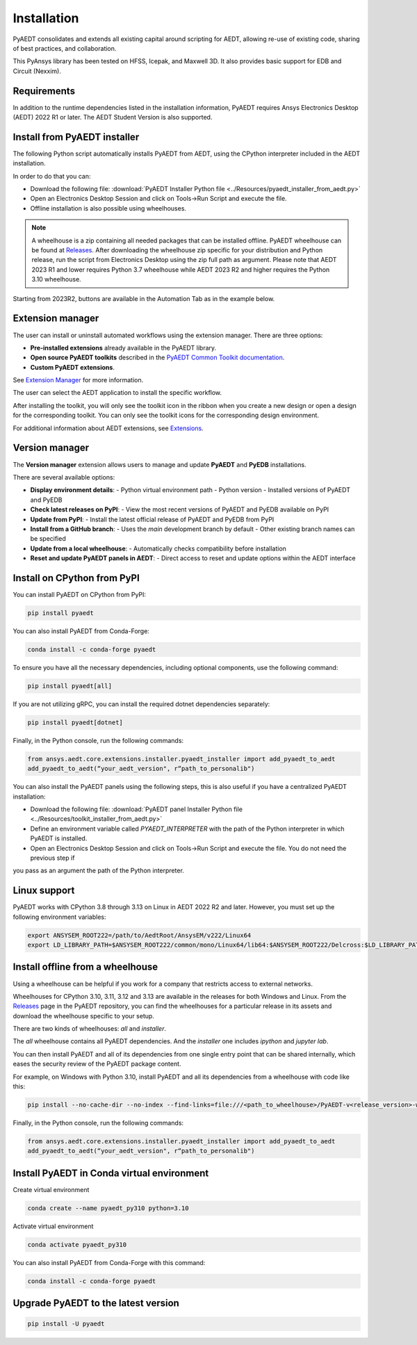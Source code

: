 Installation
============
PyAEDT consolidates and extends all existing capital around scripting for AEDT,
allowing re-use of existing code, sharing of best practices, and collaboration.

This PyAnsys library has been tested on HFSS, Icepak, and Maxwell 3D. It also provides
basic support for EDB and Circuit (Nexxim).

Requirements
~~~~~~~~~~~~
In addition to the runtime dependencies listed in the installation information, PyAEDT
requires Ansys Electronics Desktop (AEDT) 2022 R1 or later. The AEDT Student Version is also supported.


Install from PyAEDT installer
~~~~~~~~~~~~~~~~~~~~~~~~~~~~~
The following Python script automatically installs PyAEDT from AEDT,
using the CPython interpreter included in the AEDT installation.

In order to do that you can:

- Download the following file: :download:`PyAEDT Installer Python file <../Resources/pyaedt_installer_from_aedt.py>`

- Open an Electronics Desktop Session and click on Tools->Run Script and execute the file.

- Offline installation is also possible using wheelhouses.

.. note::
    A wheelhouse is a zip containing all needed packages that can be installed offline.
    PyAEDT wheelhouse can be found at `Releases <https://github.com/ansys/pyaedt/releases>`_.
    After downloading the wheelhouse zip specific for your distribution and Python release,
    run the script from Electronics Desktop using the zip full path as argument.
    Please note that AEDT 2023 R1 and lower requires Python 3.7 wheelhouse while AEDT 2023 R2
    and higher requires the Python 3.10 wheelhouse.

.. image:: ../Resources/wheelhouse_installation.png
  :width: 800
  :alt: PyAEDT run script

Starting from 2023R2, buttons are available in the Automation Tab as in the example below.

.. image:: ../Resources/toolkits_ribbon.png
  :width: 800
  :alt: PyAEDT toolkit buttons available in AEDT


Extension manager
~~~~~~~~~~~~~~~~~
The user can install or uninstall automated workflows using the extension manager.
There are three options:

- **Pre-installed extensions** already available in the PyAEDT library.

- **Open source PyAEDT toolkits** described in the `PyAEDT Common Toolkit documentation <https://aedt.common.toolkit.docs.pyansys.com/>`_.

- **Custom PyAEDT extensions**.

See `Extension Manager <https://aedt.docs.pyansys.com/version/stable/User_guide/extensions.html>`_ for more information.

.. image:: ../Resources/toolkit_manager_1.png
  :width: 800
  :alt: PyAEDT toolkit manager 1

The user can select the AEDT application to install the specific workflow.

.. image:: ../Resources/toolkit_manager_2.png
  :width: 400
  :alt: PyAEDT toolkit manager 2

After installing the toolkit, you will only see the toolkit icon in the ribbon when you create a new design or open a design for the corresponding toolkit.
You can only see the toolkit icons for the corresponding design environment.

For additional information about AEDT extensions, 
see `Extensions <https://aedt.docs.pyansys.com/version/stable/User_guide/extensions.html>`_.

Version manager
~~~~~~~~~~~~~~~
The **Version manager** extension allows users to manage and update **PyAEDT** and **PyEDB** installations.

There are several available options:

- **Display environment details**:
  - Python virtual environment path
  - Python version
  - Installed versions of PyAEDT and PyEDB

- **Check latest releases on PyPI**:
  - View the most recent versions of PyAEDT and PyEDB available on PyPI

- **Update from PyPI**:
  - Install the latest official release of PyAEDT and PyEDB from PyPI

- **Install from a GitHub branch**:
  - Uses the `main` development branch by default
  - Other existing branch names can be specified

- **Update from a local wheelhouse**:
  - Automatically checks compatibility before installation

- **Reset and update PyAEDT panels in AEDT**:
  - Direct access to reset and update options within the AEDT interface

.. image:: ../Resources/version_manager_ui.png
  :width: 800
  :alt: PyAEDT version manager


Install on CPython from PyPI
~~~~~~~~~~~~~~~~~~~~~~~~~~~~
You can install PyAEDT on CPython from PyPI:

.. code:: python

    pip install pyaedt

You can also install PyAEDT from Conda-Forge:

.. code:: python

    conda install -c conda-forge pyaedt

To ensure you have all the necessary dependencies, including optional components, use the following command:

.. code:: python

    pip install pyaedt[all]

If you are not utilizing gRPC, you can install the required dotnet dependencies separately:

.. code:: python

    pip install pyaedt[dotnet]

Finally, in the Python console, run the following commands:

.. code::

     from ansys.aedt.core.extensions.installer.pyaedt_installer import add_pyaedt_to_aedt
     add_pyaedt_to_aedt(“your_aedt_version", r“path_to_personalib")

You can also install the PyAEDT panels using the following steps, this is also useful if you have a centralized PyAEDT installation:

- Download the following file: :download:`PyAEDT panel Installer Python file <../Resources/toolkit_installer_from_aedt.py>`

- Define an environment variable called `PYAEDT_INTERPRETER` with the path of the Python interpreter in which PyAEDT is installed.

- Open an Electronics Desktop Session and click on Tools->Run Script and execute the file. You do not need the previous step if
you pass as an argument the path of the Python interpreter.


Linux support
~~~~~~~~~~~~~

PyAEDT works with CPython 3.8 through 3.13 on Linux in AEDT 2022 R2 and later.
However, you must set up the following environment variables:

.. code::

    export ANSYSEM_ROOT222=/path/to/AedtRoot/AnsysEM/v222/Linux64
    export LD_LIBRARY_PATH=$ANSYSEM_ROOT222/common/mono/Linux64/lib64:$ANSYSEM_ROOT222/Delcross:$LD_LIBRARY_PATH


Install offline from a wheelhouse
~~~~~~~~~~~~~~~~~~~~~~~~~~~~~~~~~
Using a wheelhouse can be helpful if you work for a company that restricts access to external networks.

Wheelhouses for CPython 3.10, 3.11, 3.12 and 3.13 are available in the releases for both Windows and Linux.
From the `Releases <https://github.com/ansys/pyaedt/releases>`_
page in the PyAEDT repository, you can find the wheelhouses for a particular release in its
assets and download the wheelhouse specific to your setup.

There are two kinds of wheelhouses: `all` and `installer`.

The `all` wheelhouse contains all PyAEDT dependencies. And the `installer` one includes `ipython` and `jupyter lab`.

You can then install PyAEDT and all of its dependencies from one single entry point that can be shared internally,
which eases the security review of the PyAEDT package content.

For example, on Windows with Python 3.10, install PyAEDT and all its dependencies from a wheelhouse with code like this:

.. code::

    pip install --no-cache-dir --no-index --find-links=file:///<path_to_wheelhouse>/PyAEDT-v<release_version>-wheelhouse-Windows-3.10 pyaedt[all]

Finally, in the Python console, run the following commands:

.. code::

     from ansys.aedt.core.extensions.installer.pyaedt_installer import add_pyaedt_to_aedt
     add_pyaedt_to_aedt(“your_aedt_version", r“path_to_personalib")


Install PyAEDT in Conda virtual environment
~~~~~~~~~~~~~~~~~~~~~~~~~~~~~~~~~~~~~~~~~~~~
Create virtual environment

.. code:: bash

    conda create --name pyaedt_py310 python=3.10

Activate virtual environment

.. code:: bash

    conda activate pyaedt_py310

You can also install PyAEDT from Conda-Forge with this command:

.. code:: bash

    conda install -c conda-forge pyaedt


Upgrade PyAEDT to the latest version
~~~~~~~~~~~~~~~~~~~~~~~~~~~~~~~~~~~~

.. code:: bash

    pip install -U pyaedt
